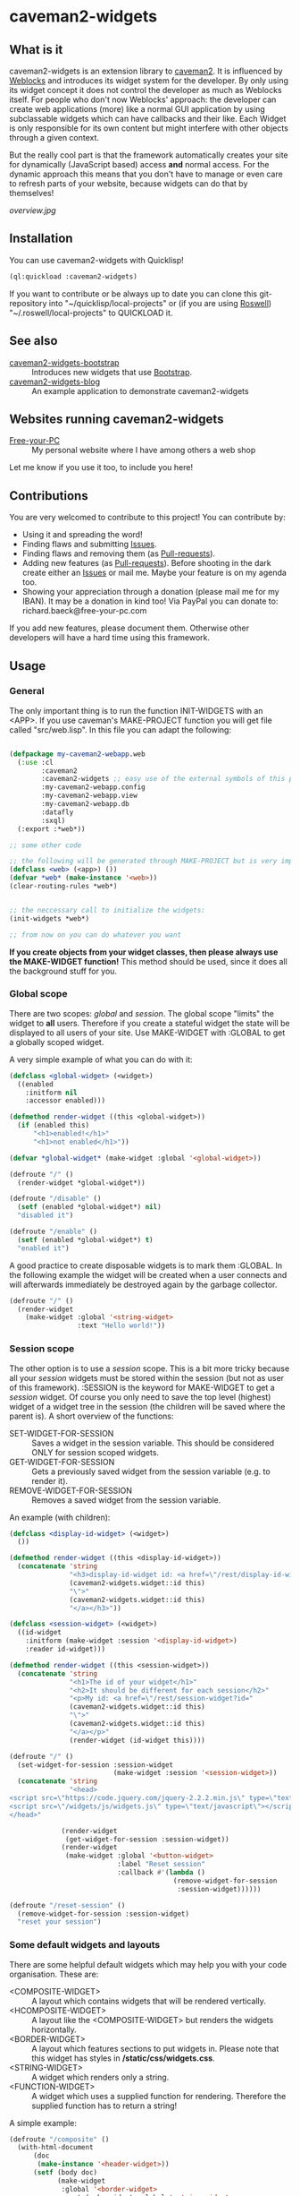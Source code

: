 * caveman2-widgets
** What is it
caveman2-widgets is an extension library to [[https://github.com/fukamachi/caveman][caveman2]]. It is influenced
by [[https://github.com/skypher/weblocks][Weblocks]] and introduces its widget system for the developer. By
only using its widget concept it does not control the developer as
much as Weblocks itself. For people who don't now Weblocks' approach:
the developer can create web applications (more) like a normal GUI
application by using subclassable widgets which can have callbacks and
their like. Each Widget is only responsible for its own content but
might interfere with other objects through a given context.
#+LATEX: \\\\
But the really cool part is that the framework automatically creates
your site for dynamically (JavaScript based) access *and* normal
access. For the dynamic approach this means that you don't have to
manage or even care to refresh parts of your website, because widgets
can do that by themselves!

#+CAPTION: Quick overview where caveman2-widgets is in the caveman2 ecosystem
#+ATTR_LATEX: :width 10cm
#+LABEL: fig:overview
[[overview.jpg]]

** Installation
You can use caveman2-widgets with Quicklisp!
#+BEGIN_SRC lisp
(ql:quickload :caveman2-widgets)
#+END_SRC

If you want to contribute or be always up to date you can clone this
git-repository into "~/quicklisp/local-projects" or (if you are using
[[https://github.com/roswell/roswell][Roswell]]) "~/.roswell/local-projects" to QUICKLOAD it.
** See also
- [[https://github.com/ritschmaster/caveman2-widgets-bootstrap][caveman2-widgets-bootstrap]] :: Introduces new widgets that use
     [[https://getbootstrap.com/][Bootstrap]].
- [[https://github.com/ritschmaster/caveman2-widgets-blog][caveman2-widgets-blog]] :: An example application to demonstrate
     caveman2-widgets

** Websites running caveman2-widgets
- [[https://free-your-pc.com][Free-your-PC]] :: My personal website where I have among others a web
                  shop

Let me know if you use it too, to include you here!
** Contributions
You are very welcomed to contribute to this project! You can contribute by:
- Using it and spreading the word!
- Finding flaws and submitting [[https://github.com/ritschmaster/caveman2-widgets/issues][Issues]].
- Finding flaws and removing them (as [[https://github.com/ritschmaster/caveman2-widgets/pulls][Pull-requests]]).
- Adding new features (as [[https://github.com/ritschmaster/caveman2-widgets/pulls][Pull-requests]]). Before shooting in the dark
  create either an [[https://github.com/ritschmaster/caveman2-widgets/issues][Issues]] or mail me. Maybe your feature is on my
  agenda too.
- Showing your appreciation through a donation (please mail me for my
  IBAN). It may be a donation in kind too! Via PayPal you can donate
  to: richard.baeck@free-your-pc.com

If you add new features, please document them. Otherwise other
developers will have a hard time using this framework.
** Usage
*** General 
The only important thing is to run the function INIT-WIDGETS with an
<APP>. If you use caveman's MAKE-PROJECT function you will get file
called "src/web.lisp". In this file you can adapt the following:
#+BEGIN_SRC lisp

(defpackage my-caveman2-webapp.web
  (:use :cl
        :caveman2
        :caveman2-widgets ;; easy use of the external symbols of this project
        :my-caveman2-webapp.config
        :my-caveman2-webapp.view
        :my-caveman2-webapp.db
        :datafly
        :sxql)
  (:export :*web*))

;; some other code

;; the following will be generated through MAKE-PROJECT but is very important:
(defclass <web> (<app>) ())
(defvar *web* (make-instance '<web>))
(clear-routing-rules *web*)


;; the neccessary call to initialize the widgets:
(init-widgets *web*)

;; from now on you can do whatever you want
#+END_SRC

*If you create objects from your widget classes, then please always
use the MAKE-WIDGET function!* This method should be used, since it
does all the background stuff for you.

*** Global scope
There are two scopes: /global/ and /session/. The global scope
"limits" the widget to *all* users. Therefore if you create a stateful
widget the state will be displayed to all users of your site. Use
MAKE-WIDGET with :GLOBAL to get a globally scoped widget.
#+LATEX: \\\\
A very simple example of what you can do with it:
#+BEGIN_SRC lisp
(defclass <global-widget> (<widget>)
  ((enabled
    :initform nil
    :accessor enabled)))

(defmethod render-widget ((this <global-widget>))
  (if (enabled this)
      "<h1>enabled!</h1>"
      "<h1>not enabled</h1>"))

(defvar *global-widget* (make-widget :global '<global-widget>))

(defroute "/" ()
  (render-widget *global-widget*))

(defroute "/disable" ()
  (setf (enabled *global-widget*) nil)
  "disabled it")

(defroute "/enable" ()
  (setf (enabled *global-widget*) t)
  "enabled it")
#+END_SRC

A good practice to create disposable widgets is to mark
them :GLOBAL. In the following example the widget will be created when
a user connects and will afterwards immediately be destroyed again by
the garbage collector.
#+BEGIN_SRC lisp
(defroute "/" ()
  (render-widget
    (make-widget :global '<string-widget>
                 :text "Hello world!"))
#+END_SRC

*** Session scope
The other option is to use a /session/ scope. This is a bit more
tricky because all your /session/ widgets must be stored within the
session (but not as user of this framework). :SESSION is the keyword
for MAKE-WIDGET to get a /session/ widget. Of course you only need to
save the top level (highest) widget of a widget tree in the session
(the children will be saved where the parent is). A short overview of
the functions:
- SET-WIDGET-FOR-SESSION :: Saves a widget in the session
     variable. This should be considered ONLY for session scoped
     widgets.
- GET-WIDGET-FOR-SESSION :: Gets a previously saved widget from the
     session variable (e.g. to render it).
- REMOVE-WIDGET-FOR-SESSION :: Removes a saved widget from the session
     variable.

An example (with children):
#+BEGIN_SRC lisp
(defclass <display-id-widget> (<widget>)
  ())

(defmethod render-widget ((this <display-id-widget>))
  (concatenate 'string
               "<h3>display-id-widget id: <a href=\"/rest/display-id-widget?id="
               (caveman2-widgets.widget::id this)
               "\">"
               (caveman2-widgets.widget::id this)
               "</a></h3>"))

(defclass <session-widget> (<widget>)
  ((id-widget
    :initform (make-widget :session '<display-id-widget>)
    :reader id-widget)))

(defmethod render-widget ((this <session-widget>))
  (concatenate 'string
               "<h1>The id of your widget</h1>"
               "<h2>It should be different for each session</h2>"
               "<p>My id: <a href=\"/rest/session-widget?id="
               (caveman2-widgets.widget::id this)
               "\">"
               (caveman2-widgets.widget::id this)
               "</a></p>"
               (render-widget (id-widget this)))) 

(defroute "/" ()
  (set-widget-for-session :session-widget
                          (make-widget :session '<session-widget>))
  (concatenate 'string
               "<head>
<script src=\"https://code.jquery.com/jquery-2.2.2.min.js\" type=\"text/javascript\"></script>
<script src=\"/widgets/js/widgets.js\" type=\"text/javascript\"></script>
</head>"

             (render-widget
              (get-widget-for-session :session-widget))
             (render-widget
              (make-widget :global '<button-widget>
                           :label "Reset session"
                           :callback #'(lambda ()
                                         (remove-widget-for-session 
                                          :session-widget))))))

(defroute "/reset-session" ()
  (remove-widget-for-session :session-widget)
  "reset your session")
#+END_SRC

*** Some default widgets and layouts
There are some helpful default widgets which may help you with your
code organisation. These are:
- <COMPOSITE-WIDGET> :: A layout which contains widgets that will be rendered
     vertically.
- <HCOMPOSITE-WIDGET> :: A layout like the <COMPOSITE-WIDGET> but renders the
     widgets horizontally.
- <BORDER-WIDGET> :: A layout which features sections to put widgets
     in. Please note that this widget has styles in
     */static/css/widgets.css*.
- <STRING-WIDGET> :: A widget which renders only a string.
- <FUNCTION-WIDGET> :: A widget which uses a supplied function for
     rendering. Therefore the supplied function has to return a
     string!

A simple example:
#+BEGIN_SRC lisp
(defroute "/composite" ()
  (with-html-document
      (doc
       (make-instance '<header-widget>))
      (setf (body doc)
            (make-widget
             :global '<border-widget>
             :east (make-widget :global '<string-widget>
                                :text "<h2>Hello from east</h2>")
             :center
             (make-widget
              :global '<hcomposite-widget>
              :widgets (list
                        (make-widget :global '<string-widget>
                                     :text "<h1>Hello from left</h1>")
                        (make-widget :global '<function-widget>
                                     :function
                                     #'(lambda ()
                                         "<h1>Hello from the mid</h1>"))
                        (make-widget :global '<string-widget>
                                     :text "<h1>Hello from right</h1>")))
             :west (make-widget :global '<string-widget>
                                :text "<h2>Hello from west</h2>")))))
#+END_SRC
*** Buttons and links 
You can use buttons and links that call specific functions. When you
create a button/link only for a session the created route will be
guarded. Therefore only the user with the associated route may
actually access his button.
#+LATEX: \\\\
For each button there will be an URI like "/buttons/BUTTONID". You can
access buttons via POST only. Links get a URI like "/links/LINKID" and
can be accessed either by GET (get a redirect to the stored link) or
by POST (return only the value of the link). In any case the callback
function gets called - please keep that in mind.
#+LATEX: \\\\
If the return value of the link matches the current path then the side
will be reloaded entirely or, if JavaScript is enabled, the dirty
widgets will be reloaded. Please leave out the starting "/" If you
want to address a target on the localhost. E.g. you are on the page
"/test", then return "test" if you want to stay on it.
#+LATEX: \\\\
The BUTTONID and LINKID are the ID slots of the widget - which is
default a symbol generated by GENSYM. But you can change that by
giving your <CALLBACK-WIDGET> a specific ID (like in the example
below). This will ensure that the route will persist otherwise the
route for the <CALLBACK-WIDGET> will change with every restart of your
website or with every new session (depends on the scope). *Be careful,
the ID must be unique on object level, otherwise you overwrite
routes!*
#+LATEX: \\\\
An example:
#+BEGIN_SRC lisp
(defvar *got-here-by-link* nil)

(defroute "/otherpage" ()
  (if *got-here-by-link*
      (progn
        (setf *got-here-by-link* nil)
        "<h1>Got here by pressing the link</h2>")
      "<h1>Got here by yourself</h2>"))

(defroute "/link-test" ()
  (concatenate 'string
               (render-widget
                (make-widget :global '<link-widget>
                             :label "Github"
                             :callback #'(lambda (args)
                                           (format t "LOG: Link clicked!")
                                           "http://github.com/ritschmaster")
                             :target-foreign-p t ;; The link goes out of this domain
                             ))
               (render-widget
                (make-widget :global '<link-widget>
                             :label "Otherpage"
                             :id "otherpage" ;; href="/links/otherpage"
                             :callback #'(lambda (args)
                                           (setf *got-here-by-link* t)
                                           "/otherpage")
                             :target-foreign-p t ;; The link goes out of this domain
                             ))
               (render-widget
                (make-widget :global '<button-widget>
                             :label "Button"
                             :callback #'(lambda (args)
                                           (format t
                                                   "LOG: Button clicked!"))))))
#+END_SRC

You can create your own callback widgets too. Just look at the
<CALLBACK-WIDGET>, <BUTTON-WIDGET> classes for that.

*** Use caveman2-widgets for your entire HTML document
To make your life really easy you can create an entire HTML
document. You can either tinker your own widgets or whatever with the
<HMTL-DOCUMENT-WIDGET> and the <HEADER-WIDGET> or you can use the
handy WITH-HTML-DOCUMENT macro.

#+BEGIN_SRC lisp
(defclass <root-widget> (<body-widget>)
  ())

(defmethod render-widget ((this <root-widget>))
  "Hello world!")

(defclass <otherpage-widget> (<body-widget>)
  ())

(defmethod render-widget ((this <otherpage-widget>))
  "Hello from the other page!")

(defvar *header-widget* (make-instance '<header-widget>
                                       ;; the title when this header is used
                                       :title "Widgets test"

                                       ;; the icon when this header is used
                                       :icon-path "/images/icon.png"

                                       ;; the following lines will be rendered in the header:
                                       :other-header-content 
                                       '("<meta name=\"author\" content=\"Richard Bäck\">"))
(defvar *root-widget* (make-widget :global '<root-widget>))
(defvar *otherpage-widget* (make-widget :global '<otherpage-widget>))

(defroute "/" ()
  ;; The *root-widget* can be accessed under:
  ;; /rest/root-widget?id=(caveman2-widgets.widget::id *root-widget*)
  (render-widget
   (make-instance '<html-document-widget>
                  ;; sets this specific header for this page
                  :header *header-widget*
                  :body *root-widget*)))
(defroute "/otherpage" ()
  (with-html-document (doc
                       *header-widget*)
    (setf (body doc)
           *otherpage-widget*)))

#+END_SRC

*** Marking widgets dirty
You can mark specific widgets as dirty with the function
MARK-DIRTY. This means that they will be reloaded dynamically (if the
user has JavaScript is enabled). Please notice that you can mark *any*
widget as dirty. Therefore you can order JavaScript to reload global
widgets and sessioned widgets.
#+LATEX: \\\\
An example:
#+BEGIN_SRC lisp
(defclass <sessioned-widget> (<widget>)
  ((enabled
    :initform nil
    :accessor enabled)))

(defmethod render-widget ((this <sessioned-widget>))
  (concatenate 'string
               "<h2>Sessioned-widget:</h2>"
               (if (enabled this)
                   "<h3>enabled!</h3>"
                   "<h3>not enabled</h3>")))


(defclass <my-body-widget> (<widget>)
  ())

(defmethod render-widget ((this <my-body-widget>))
  (concatenate 'string
               "<h1>MARK-DIRTY test</h1>"
               (render-widget
                (get-widget-for-session :sessioned-widget))
               (render-widget
                (make-widget
                 :global '<button-widget>
                 :label "Enable"
                 :callback #'(lambda ()
                     (let ((sessioned-widget
                            (get-widget-for-session :sessioned-widget)))
                       (when sessioned-widget
                         (setf (enabled sessioned-widget) t)
                         (mark-dirty sessioned-widget))))))
               (render-widget
                (make-widget
                 :global '<button-widget>
                 :label "Disable"
                 :callback #'(lambda ()
                     (let ((sessioned-widget
                            (get-widget-for-session :sessioned-widget)))
                       (when sessioned-widget
                         (setf (enabled sessioned-widget) nil)
                         (mark-dirty sessioned-widget))))))))

(defvar *header-widget* (make-instance '<header-widget>
                                       :title "Mark-dirty test"))
(defvar *my-body-widget* (make-widget :global '<my-body-widget>))

(defroute "/mark-dirty-test" ()
  (set-widget-for-session :sessioned-widget (make-widget :session '<sessioned-widget>))
  (render-widget
   (make-instance '<html-document-widget>
                  :header *header-widget*
                  :body *my-body-widget*)))
#+END_SRC

*** Navigation objects
You can create navigation objects too! The purpose of navigation
objects is that you don't have to manage a navigation ever again!
Each navigation object contains another widget which displays the
currently selected path. If you click on a navigation link that object
is changed and refreshed (either via JavaScript or through the
link). Please keep in mind that navigation objects are *session
stateful widgets*.
#+LATEX: \\\\
Paths are only created automatically by the DEFNAV macro. The first
item in the list is the widget which will be displayed at the base
path of the navigation. You can use any string as path but be careful
to not interfere with the special paths of NINGLE
(e.g. "/:some-path"). Do not use those. The only special path you can
use is the wildcard (e.g "/*/").
#+LATEX: \\\\
A very basic example:
#+BEGIN_SRC lisp
(defvar *first-widget*
  (make-widget :global '<string-widget>
               :text "<h1>Hello world from first</h1>"))

(defvar *second-widget*
  (make-widget :global '<string-widget>
               :text "<h1>Hello world from second</h1>"))

(defclass <proxy-widget> (<widget>)
  ()
  (:documentation "This class enables session based widgets for a
navigation."))

(defmethod render-widget ((this <proxy-widget>))
  (set-widget-for-session :string-widget
                          (make-widget :session '<string-widget>
                                       :text "hello world"))
  (render-widget (get-widget-for-session :string-widget)))

(defnav "/sophisticated/path"
    ((make-instance '<header-widget>
                    :title "Navigation test")
     (list
      (list "First widget" "first" *first-widget*)
      (list "Second widget" "second" *second-widget*)
      (list "Third widget" "third" (make-widget :global
                                                '<proxy-widget>))
      (list "Hidden widget" "hidden"
            (make-widget :global '<string-widget>
                         :text "<h1>You have accessed a hidden widget!</h1>")
            :hidden))
     :kind '<menu-navigation-widget>))
#+END_SRC

If the default navigation object doesn't render as you wish, you can
subclass it and overwrite the RENDER-WIDGET method. Please notice that
you can actually very easily adjust the path where the navigation and
its widgets get rendered. The slot BASE-PATH is created for that.
#+LATEX: \\\\
There are two default navigation widgets:
- <MENU-NAVIGATION-WIDGET> :: A navigation with a menu. You can change
     the menu appearance with CSS. With the :HIDDEN keyword you can
     hide a path from the navigation list.
- <BLANK-NAVIGATION-WIDGET> :: A navigation without any menu. It is
     controlled by the URL only - or by other widgets.
*** Table objects
You can create a table very simple. A <TABLE-WIDGET> displays *all*
items which are supplied through the PRODUCER function.
#+LATEX: \\\\
Important for the usage of tables is that you supply a PRODUCER
function. The function should return a list of <TABLE-ITEM>
objects. This function can be anything but it has to take the key
arguments:
- AMOUNT :: Tells how many items to get
- ALREADY :: Tells how many items already received
- LENGTH-P :: A flag which should tell the function to return the
              available items if active.
AMOUNT and ALREADY can be seen as synonyms for FROM and TO.
#+LATEX: \\\\
A <TABLE-ITEM> object is needed for tables. The essence of those
objects is that they can be translated to lists through the generic
function GET-AS-LIST. Therefore you don't have to subclass
<TABLE-ITEM> at all just to add an implementation of GET-AS-LIST for
your used class.
#+LATEX: \\\\
For the <TABLE-Widget> consider the following example:
#+BEGIN_SRC lisp
(defclass <my-item> (<table-item>)
  ((id
    :initarg :id
    :reader id)
   (name
    :initarg :name
    :reader name)
   (description
    :initarg :description
    :reader description)))

(defmethod get-as-list ((this <my-item>))
  (list :id (id this)
        :name (name this)
        :description (description this)))

(defun producer (&key
                   amount
                   (already 0)
                   (length-p nil))
  (if (null length-p)
      (let ((all '()))
        (if (null amount)
            (loop for x from 1 to 1000 do
                 (setf all
                       (append all
                               (list
                                (make-instance '<my-item>
                                               :id x
                                               :name (format nil "~a" x)
                                               :description (format nil "The ~a. item." x))))))
            (loop for x from (+ already 1) to (+ already amount) do
                 (setf all
                       (append all
                               (list
                                (make-instance '<my-item>
                                               :id x
                                               :name (format nil "~a" x)
                                               :description (format nil "The ~a. item." x)))))))
        all)
      1000))

(defvar *table-widget*
  (make-widget :global '<table-widget>
               :producer 'producer
               :column-descriptions (list
                                     (list :name "Name")
                                     (list :description "Description"))))

(defroute "/table" ()
  (with-html-document (doc
                       (make-instance '<header-widget>))
    (setf (body doc)
          *table-widget*)))
#+END_SRC

*** Viewgrids
The <VIEWGRID-WIDGET> is used to display a bulk of heterogenous
items. The items must implement the RENDER-AS method. The
<VIEWGRID-WIDGET> calls RENDER-AS with its VIEW slot. Therefore you
have provide an implementation for the keyword supplied by VIEW in
your <VIEWGRID-WIDGET>.
#+LATEX: \\\\
You can limit the displayed items with the MAX-ITEMS-TO-DISPLAY
slot. If this slot is active the items are delivered on several pages
instead on only one. If you supply additionally the DISPLAY-SELECTOR
with the URI path on which the <VIEWGRID-WIDGET> object is rendered,
then selectable page numbers are displayed on the bottom too.
#+LATEX: \\\\
Each item can be accessed. When accessing the item a specific
given function is called with the item as parameter.
#+LATEX: \\\\
The following example covers all functionality:
#+BEGIN_SRC lisp
(defclass <my-viewgrid-item> (<viewgrid-item>)
  ((id
    :initarg :id
    :reader id)
   (name
    :initarg :name
    :reader name)
   (description
    :initarg :description
    :reader description)))

(defmethod render-as ((this <my-viewgrid-item>) (view (eql :short)))
  (format nil "<div style=\"padding-bottom:30px\">id: ~a<br>name: ~a<br>desc: ~a<div>"
          (id this) (name this) (description this)))

(defun producer (&key
                   (from 0)
                   (to nil)
                   (length-p nil))
  (let ((all '()))
    (loop for x from 1 to 35 do
         (setf all
               (append all
                       (list
                        (make-instance '<my-viewgrid-item>
                                       :id x
                                       :name (format nil "~a" x)
                                       :description (format nil "The ~a. item." x))))))
    (cond
      (length-p
       (length all))
      ((and from (not to))
       (mapcan #'(lambda (item)
                   (if (>= (id item) from)
                       (list item)
                       nil))
               all))
      ((and from to)
       (mapcan #'(lambda (item)
                   (if (and (>= (id item) from) (< (id item) to))
                       (list item)
                       nil))
               all)))))

(defroute "/viewgrid" ()
  (with-html-document (doc
                       (make-instance '<header-widget>))
    (set-widget-for-session
     :viewgrid
     (make-widget :session '<viewgrid-widget>
                  :producer #'producer
                  :view :short
                  :max-items-to-display 11
                  :display-selector "viewgrid"
                  :on-view #'(lambda (item)
                               (format t
                                       (render-as item :short))
                               "viewgrid")))
    (setf (body doc)
          (get-widget-for-session :viewgrid))))
#+END_SRC
*** Forms
Forms can be pretty annoying but with the <FORM-WIDGET> you don't have
to care for anything but for the naming of the inputs ever again. Each
<FORM-WIDGET> consists of 0 to n <FORM-FIELD> objects. If you have 0
<FORM-FIELD> objects it essentially only behaves like a
<BUTTON-WIDGET>.
#+LATEX: \\\\
<FORM-FIELD> is the base class for fields. Fields can be:
- <INPUT-FIELD> :: Is basically an abstraction of the HTML input-tag. 
- <SELECT-FIELD> :: Consists of <OPTION-FIELD> objects.

Of course you can implement your own <FORM-FIELD> classes too! But
keep in mind that *the default <FORM-FIELD> already implements
constraints*.
#+LATEX: \\\\
To understand how constraints for forms work an examination of the
available slots for <FORM-FIELD> objects is necessary:
- REQUIRED :: A non-nil value indicates that this field has to have
              some value.
- SUPPLIED :: Will be set NIL by SET-REQUIRED-PRESENT and set T by
              RENDER-WIDGET. It is NIL if the field is not supplied
              and is therefore not dependent on REQUIRED. It should
              tell the server whether an parameter was passed or not.
- CHECK-FUNCTION :: Will be called by SET-REQUIRED-PRESENT and check
                    if the passed value by the client is "correct". It
                    is a lambda with one argument, which is the passed
                    string from the client. Should return NIL if the
                    passed string was not correct and a non-nil value
                    otherwise.
- ERROR-HAPPENED :: Will be set to T by SET-REQUIRED-PRESENT if the
                    CHECK-FUNCTION did not succeed. The rendering the
                    form will set it to NIL again.
- ERROR-MESSAGE :: The message that will be displayed if
                   ERROR-HAPPENED is T.

You don't have to actually care for that procedure as the
<FORM-WIDGET> calls this the SET-REQUIRED-PRESENT by itself. But it
can be helpful to understand the entire process of checking the user
input. The only thing to really memorize here is that *the given
callback only gets called if all required fields where supplied and
those fields where supplied correctly*.
#+LATEX: \\\\
Consider the following example for additional help:
#+BEGIN_SRC lisp
(defvar *password-field*
  (make-instance '<input-field>
                 :input-type "password"
                 :check-function
                 #'(lambda (pass)
                     (if (<= (length pass)
                             2)
                         nil
                         t))
                 :error-message "Has to be longer than 2"
                 :name "password"
                 :value ""))

(defvar *form-widget*
  (let ((text-field (make-instance '<input-field>
                                   :input-type "text"
                                   :name "text"
                                   :value ""
                                   :required t))
        (choice-field (make-instance
                       '<select-field>
                       :name "selection"
                       :options
                       (list (make-instance '<option-field>
                                            :value "first")
                             (make-instance '<option-field>
                                            :value "second"
                                            :display-value "Other")))))
    (make-widget :global '<form-widget>
                 :input-fields (list
                                text-field
                                *password-field*
                                choice-field)
                 :label "Submit"
                 :callback
                 #'(lambda (args)
                     (format t "received correct values:
~a
-------------"
                             args)))))

(defroute "/form" ()
  (with-html-document (doc
                       (make-instance '<header-widget>))
    (setf (body doc)
          *form-widget*)))
#+END_SRC
*** Protecting widgets
This library also enables you to protect widgets. Each widget has an
associated list of keywords which indicate the levels/circles of
authorization an requester needs.
#+LATEX: \\\\
By default the protection is an empty list (therefore NIL), which
means that everybody can access your widget. If the protection is
non-nil the non-nil value is a list of keywords which refers to a list
of keywords stored in the session. So if the session contains the
required keyword in its list the requester can access the
widget. Otherwise he is denied (throws a 403 code).
#+LATEX: \\\\
The <WIDGET> class holds the PROTECTED slot. This slots value
indicates the needed token in the session. But caveman2-widgets
supplies an additional, specific *PROTECT-WIDGET* method which should be
used. You can supply the following parameters:
- :LOGIN :: Protects the widget by the default login-widget
- A keyword in general :: Protects the widget with this keyword (adds
     it)
- A list of keywords :: Protects the widget with this keywords (adds
     them)

#+BEGIN_SRC lisp
(defvar *specific-protected-widget*
  (protect-widget
   (make-widget :global '<string-widget>
                :text "<h1>This is a protected text</h1>")
   :myprotection))

;; Should throw 403
(defroute "/protected-widget" ()
  (concatenate 'string
               "<a href=\"/rest/string-widget?id="
               (id  *specific-protected-widget*)
               "\">Will throw 403</a>"

               (render-widget *specific-protected-widget*)))

(defmethod on-exception ((app <web>) (code (eql 403)))
  (declare (ignore app))
  "403 - The protection works.")
#+END_SRC

*** Login
Protecting certain widgets by a login is very easy. The <LOGIN-WIDGET>
organizes the following things:
1. It displays a login form and logs the client in if he passes the
   challenge. The successful pass sets will result in an permanent
   non-nil value if you call "(LOGGED-IN *SESSION*)". This means that
   every widget that requires the authroization level :LOGIN through
   the PROTECT-WIDGET method can now be accessed by the user.
2. It supplies a Logout button. This button can be access through the
   LOGOUT-BUTTON reader. You therefore can render the button anywhere
   you like. Pressing the button will result in a logout and therefore
   in a permanent NIL for "(LOGGED-IN *SESSION*)".
3. It renders certain widgets if the login was successful. This can be
   either used e.g. for a success message.

*The <LOGIN-WIDGET> has to run in :SESSION scope!*
#+LATEX: \\\\
Additionally you can specify different authentication challanges
(authentication functions) if you wish. But using the <LOGIN-WIDGET>
and passing the challenge will *only* set the authoriatzition level
to :LOGIN. This means that you need to create your own <LOGIN-WIDGET>
if you want some other level for different authentication functions! 

#+BEGIN_SRC lisp
(defvar *protected-widget*
  (protect-widget
   (make-widget :global '<string-widget>
                :text "<h1>This is a protected text</h1>")
   :login))

(defroute "/" ()
  (with-html-document (doc
                       (make-instance '<header-widget>))
    (setf (body doc)
          (make-widget
           :global '<function-widget>
           :function
           #'(lambda ()
               (set-widget-for-session ;; running it in the session
                :login-widget
                (make-widget :session '<login-widget>
                             :authenticator
                             #'(lambda (user password)
                                 (if (and (string= user "ritschmaster")
                                          (string= password "secret"))
                                     t
                                     nil))
                             :widgets
                             (list
                              *protected-widget*)))
               (render-widget
                (get-widget-for-session :login-widget)))))))
#+END_SRC
*** Language getting/setting
To store the accpeted languages in the session there is the
CHECK-AND-SET-LANGUAGE function. This function uses the value supplied
through the "Accept-languages" field in the HTTP request. It gets
called through the render method by any <HTML-DOCUMENT-WIDGET>
automatically. Which means that as soon as you use it you don't have
to worry about getting the language. But on the other hand you have to
make sure that every subclass of <HTML-DOCUMENT-WIDGET> again uses
CHECK-AND-SET-LANGUAGE in its render-method.
#+LATEX: \\\\
You can access the currently accepted languages through the
ACCEPTED-LANGUAGES.
#+LATEX: \\\\
If you rather use a manual language chooser you can supply
AUTOMATICALLY-SET-LANGUAGES as NIL to the INIT-WIDGETS
function. Please then use the setf method for ACCEPTED-LANGUAGES to
set the language.
*** Translations
Most strings that are rendered human readable get translated through a
special function. You can specify your own translation function by
passing it to INIT-WIDGETS as :TRANSLATION-FUNCTION. The function
header should look like this:
#+BEGIN_SRC lisp
(defvar *my-translation-function*
         #'(lambda (text
                     &key
                       plural-p
                       genitive-form-p
                       items-count
                       accusative-form-p
                       language
                     &allow-other-keys)
             text))
#+END_SRC

Strings that are translated:
- The page names of a navigation

Strings that are definitely *not* translated:
- The TEXT of a <STRING-WIDGET>
- The return value of a <FUNCTION-WIDGET>

*** Development hooks
In case you want to do things at compile time (e.g. calling DEFROUTE)
whe INIT-WIDGETS is evaluated there is the variable
*INIT-WIDGETS-HOOKS*. Just append new functions as you wish.

#+BEGIN_SRC lisp
(setf *init-widgets-hooks*
      (append
       *init-widgets-hooks*
       (list
        #'(lambda ()
            (defroute "/something" ()
              ;; Accessing the user supplied <APP> object:
              (describe caveman2-widgets::*web*)
              "something")))))
#+END_SRC 
** Important notes/Things that happen automatically
The following things you should keep in mind when using
caveman2-widgets.

*** Automatically REST API creation
If you create a widget then routes for a REST API will be added
automatically. Suppose you subclass <WIDGET> with the class
<MY-WIDGET>, then you will get the path "/rest/my-widget" which you
can access.

#+BEGIN_SRC lisp
(defclass <my-widget> (<widget>)
  ())

(defmethod render-widget ((this <my-widget>))
  "my-widget representation for the website")

(defmethod render-widget-rest ((this <my-widget>) (method (eql :get)) (args t))
  "my-widget representation for the REST.")

(defmethod render-widget-rest ((this <my-widget>) (method (eql :post)) (args t))
  (render-widget this))
#+END_SRC

Buttons and Links are *not* accessed through the REST path (see the
section above).

Widgets that are not accessible through the REST:
- <HTML-DOCUMENT-WIDGET>
- <HEADER-WIDGET>

*** Encapsulating widgets with divs
Each widget gets wrapped in a div automatically. Every widget will get
its entire class heritage included in the CSS class
attribute. Therefore you can access every widget (and derived widget)
very easily with CSS.

*** JavaScript dependencies
When <HEADER-WIDGET> is used all JavaScript dependencies are added
automatically. Please notice that these dependecies are needed to
ensure that the widgets work properly. If you don't want to use
<HEADER-WIDGET> you have to manually add jQuery and all the JavaScript
Code supplied/needed by caveman2-widgets.

The routes for the JavaScript files (which have to be included in each
HTML file) are:
- /widgets/js/widgets.js

The jQuery-Version used is 2.2.2 minified. If you want another jQuery
file you can specify it with the variable \*jquery-cdn-link\* (should be
an URL).

*If you forget to use the JavaScript-files widgets might not work or
even break. Most likely all dynamic content just won't work
(automatically fallback to non-JS)*

*** CSS dependencies
As with JavaScript, stylesheets are added in the <HEADER-WIDGET> automatically
too. The routes you need in your head tag are:
- /widgets/css/widgets.css

*** Session values
This section should inform you about keywords in the session variable
which you should absolutely not modify.
- :WIDGET-HOLDER :: <WIDGET-HOLDER> object. It holds all the session
                    scoped widgets.
- :DIRTY-OBJECT-IDS :: The name says it all.
- :JAVASCRIPT-AVAILABLE :: Holds a boolean value if JavaScript is
     available or not.
- :ACCEPT-LANGUAGE :: Holds the languages accepted by the client.

** Author

+ Richard Paul Bäck (richard.baeck@free-your-pc.com)

** Copyright

Copyright (c) 2016 Richard Paul Bäck (richard.baeck@free-your-pc.com)

** License

Licensed under the LLGPL License.
